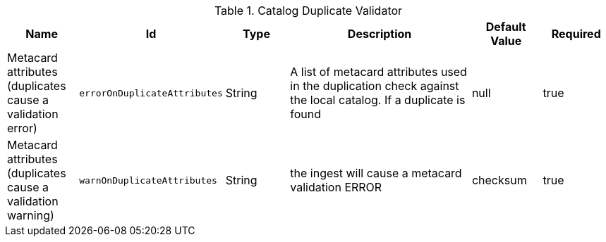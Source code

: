 .[[ddf.catalog.metacard.duplication.DuplicationValidator]]Catalog Duplicate Validator
[cols="1,1m,1,3,1,1" options="header"]
|===

|Name
|Id
|Type
|Description
|Default Value
|Required

|Metacard attributes (duplicates cause a validation error)
|errorOnDuplicateAttributes
|String
|A list of metacard attributes used in the duplication check against the local catalog.  If a duplicate is found
|null
|true

| Metacard attributes (duplicates cause a validation warning)
| warnOnDuplicateAttributes
| String
|the ingest will cause a metacard validation ERROR
| checksum
| true

|===

